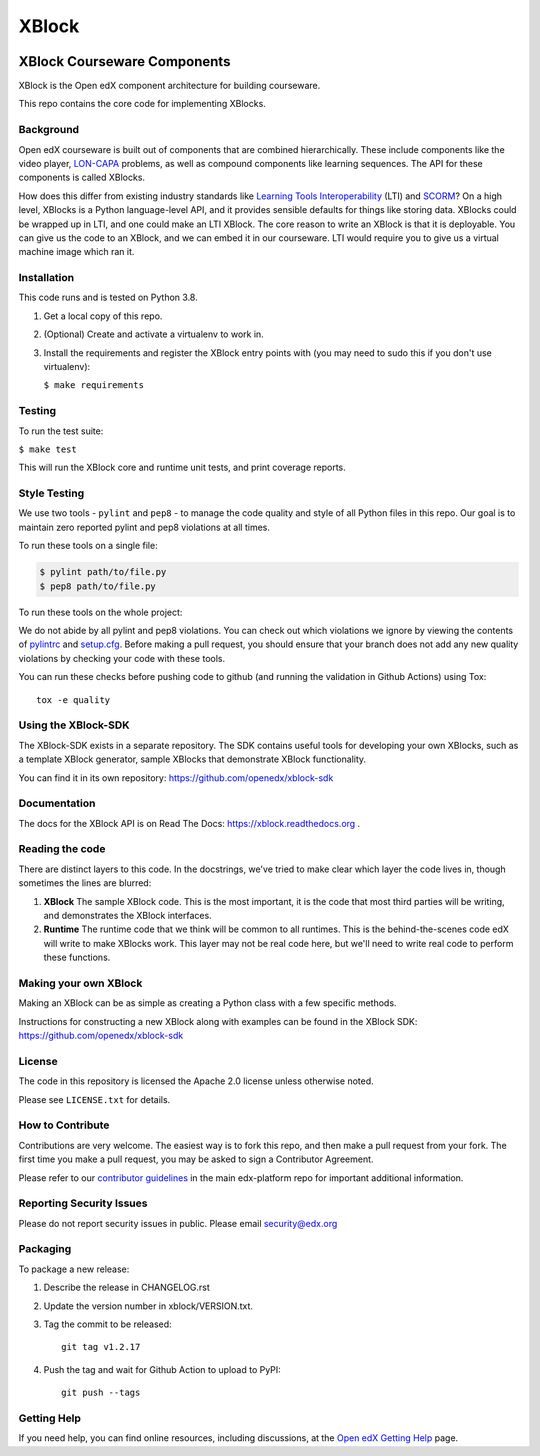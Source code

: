 ######
XBlock
######
| |License: Apache 2.0| |Status| |Python CI| |Publish package to PyPi|

.. |License: Apache 2.0| image:: https://img.shields.io/badge/License-Apache%202.0-blue.svg
  :target: https://opensource.org/licenses/Apache-2.0

.. |Python CI| image:: https://github.com/openedx/XBlock/actions/workflows/ci.yml/badge.svg
  :target: https://github.com/openedx/XBlock/actions/workflows/ci.yml

.. |Publish package to PyPi| image:: https://github.com/openedx/XBlock/actions/workflows/pypi-release.yml/badge.svg
  :target: https://github.com/openedx/XBlock/actions/workflows/pypi-release.yml

.. |Status| image:: https://img.shields.io/badge/status-maintained-31c653


XBlock Courseware Components
****************************

XBlock is the Open edX component architecture for building courseware.

This repo contains the core code for implementing XBlocks.


Background
==========

Open edX courseware is built out of components that are combined hierarchically.
These include components like the video player, `LON-CAPA`_ problems, as well
as compound components like learning sequences. The
API for these components is called XBlocks.

.. _LON-CAPA: http://www.lon-capa.org/

How does this differ from existing industry standards like `Learning Tools
Interoperability`_ (LTI) and `SCORM`_? On a high level, XBlocks is a Python
language-level API, and it provides sensible defaults for things like storing
data. XBlocks could be wrapped up in LTI, and one could make an LTI XBlock. The
core reason to write an XBlock is that it is deployable. You can give us the
code to an XBlock, and we can embed it in our courseware. LTI would require you
to give us a virtual machine image which ran it.

.. _Learning Tools Interoperability: http://www.imsglobal.org/toolsinteroperability2.cfm
.. _SCORM: http://scorm.com/scorm-explained/


Installation
============

This code runs and is tested on Python 3.8.

1.  Get a local copy of this repo.

2.  (Optional)  Create and activate a virtualenv to work in.

3.  Install the requirements and register the XBlock entry points with (you may
    need to sudo this if you don't use virtualenv):

    ``$ make requirements``


Testing
=======

To run the test suite:

``$ make test``

This will run the XBlock core and runtime unit tests, and print coverage
reports.


Style Testing
=============

We use two tools - ``pylint`` and ``pep8`` - to manage the code quality and style
of all Python files in this repo. Our goal is to maintain zero reported pylint
and pep8 violations at all times.

To run these tools on a single file:

..  code-block:: bash

    $ pylint path/to/file.py
    $ pep8 path/to/file.py

To run these tools on the whole project:

..  code-block:: bash
    $ pylint .

    $ pep8 .

We do not abide by all pylint and pep8 violations. You can check out which violations
we ignore by viewing the contents of `pylintrc`_ and `setup.cfg`_. Before making a pull
request, you should ensure that your branch does not add any new quality violations
by checking your code with these tools.

.. _pylintrc: https://github.com/openedx/XBlock/blob/master/pylintrc
.. _setup.cfg: https://github.com/openedx/XBlock/blob/master/setup.cfg

You can run these checks before pushing code to github (and running
the validation in Github Actions) using Tox::

    tox -e quality


Using the XBlock-SDK
====================

The XBlock-SDK exists in a separate repository. The SDK contains useful tools for
developing your own XBlocks, such as a template XBlock generator, sample XBlocks
that demonstrate XBlock functionality.

You can find it in its own repository: https://github.com/openedx/xblock-sdk


Documentation
=============

The docs for the XBlock API is on Read The Docs:  https://xblock.readthedocs.org .



Reading the code
================

There are distinct layers to this code.  In the docstrings, we've tried to make
clear which layer the code lives in, though sometimes the lines are blurred:

1.  **XBlock** The sample XBlock code.  This is the most important, it is the
    code that most third parties will be writing, and demonstrates the XBlock
    interfaces.

2.  **Runtime** The runtime code that we think will be common to all runtimes.
    This is the behind-the-scenes code edX will write to make XBlocks work.
    This layer may not be real code here, but we'll need to write real code to
    perform these functions.


Making your own XBlock
======================

Making an XBlock can be as simple as creating a Python class with a few
specific methods.

Instructions for constructing a new XBlock along with examples can be found in
the XBlock SDK: https://github.com/openedx/xblock-sdk


License
=======

The code in this repository is licensed the Apache 2.0 license unless otherwise
noted.

Please see ``LICENSE.txt`` for details.


How to Contribute
=================

Contributions are very welcome. The easiest way is to fork this repo, and then
make a pull request from your fork. The first time you make a pull request, you
may be asked to sign a Contributor Agreement.

Please refer to our `contributor guidelines <https://github.com/openedx/edx-platform/
blob/master/CONTRIBUTING.rst>`_ in the main edx-platform repo for
important additional information.


Reporting Security Issues
=========================

Please do not report security issues in public. Please email security@edx.org

Packaging
=========

To package a new release:

#. Describe the release in CHANGELOG.rst

#. Update the version number in xblock/VERSION.txt.

#. Tag the commit to be released::

    git tag v1.2.17

#. Push the tag and wait for Github Action to upload to PyPI::

    git push --tags


Getting Help
============

If you need help, you can find online resources, including discussions,
at the `Open edX Getting Help`_ page.

.. _Open edX Getting Help: https://openedx.org/getting-help

.. |build-status| image:: https://github.com/openedx/XBlock/workflows/Python%20CI/badge.svg?branch=master
   :target: https://github.com/openedx/XBlock/actions?query=workflow%3A%22Python+CI%22
.. |coverage-status| image:: http://codecov.io/github/edx/XBlock/coverage.svg?branch=master
   :target: https://codecov.io/github/edx/XBlock?branch=master
